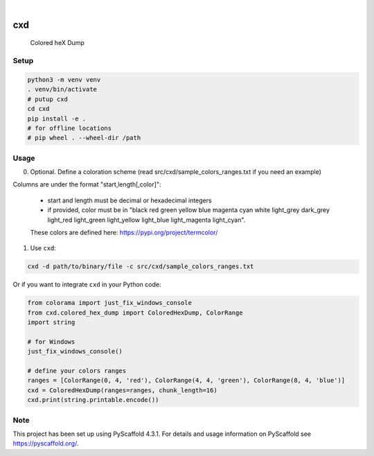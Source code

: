 .. These are examples of badges you might want to add to your README:
   please update the URLs accordingly

    .. image:: https://api.cirrus-ci.com/github/<USER>/cxd.svg?branch=main
        :alt: Built Status
        :target: https://cirrus-ci.com/github/<USER>/cxd
    .. image:: https://readthedocs.org/projects/cxd/badge/?version=latest
        :alt: ReadTheDocs
        :target: https://cxd.readthedocs.io/en/stable/
    .. image:: https://img.shields.io/coveralls/github/<USER>/cxd/main.svg
        :alt: Coveralls
        :target: https://coveralls.io/r/<USER>/cxd
    .. image:: https://img.shields.io/pypi/v/cxd.svg
        :alt: PyPI-Server
        :target: https://pypi.org/project/cxd/
    .. image:: https://pepy.tech/badge/cxd/month
        :alt: Monthly Downloads
        :target: https://pepy.tech/project/cxd


.. image:: https://img.shields.io/badge/-PyScaffold-005CA0?logo=pyscaffold
    :alt: Project generated with PyScaffold
    :target: https://pyscaffold.org/

|

===
cxd
===

    Colored heX Dump

Setup
=====


..  code-block:: sh

    python3 -m venv venv
    . venv/bin/activate
    # putup cxd
    cd cxd
    pip install -e .
    # for offline locations
    # pip wheel . --wheel-dir /path


Usage
=====

0. Optional. Define a coloration scheme (read src/cxd/sample_colors_ranges.txt if you need an example)

Columns are under the format "start,length[,color]":

   * start and length must be decimal or hexadecimal integers
   * if provided, color must be in "black red green yellow blue magenta cyan white light_grey dark_grey light_red light_green light_yellow light_blue light_magenta light_cyan".
   These colors are defined here: https://pypi.org/project/termcolor/

1. Use ``cxd``:

..  code-block:: sh

    cxd -d path/to/binary/file -c src/cxd/sample_colors_ranges.txt


Or if you want to integrate ``cxd`` in your Python code:

..  code-block:: python

    from colorama import just_fix_windows_console
    from cxd.colored_hex_dump import ColoredHexDump, ColorRange
    import string

    # for Windows
    just_fix_windows_console()
    
    # define your colors ranges
    ranges = [ColorRange(0, 4, 'red'), ColorRange(4, 4, 'green'), ColorRange(8, 4, 'blue')]
    cxd = ColoredHexDump(ranges=ranges, chunk_length=16)
    cxd.print(string.printable.encode())

.. _pyscaffold-notes:

Note
====

This project has been set up using PyScaffold 4.3.1. For details and usage
information on PyScaffold see https://pyscaffold.org/.
